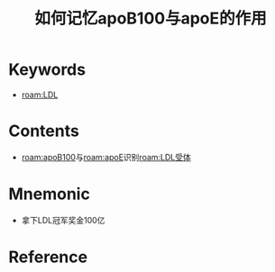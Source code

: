 :PROPERTIES:
:ID:       7e9024ee-7946-4426-847c-e604a5f32f57
:END:
#+title: 如何记忆apoB100与apoE的作用 
#+creationTime: [2022-10-30 Sun 11:41] 
* Keywords
- [[roam:LDL]]
* Contents
- [[roam:apoB100]]与[[roam:apoE]]识别[[roam:LDL受体]]
* Mnemonic
- 拿下LDL冠军奖金100亿
* Reference
